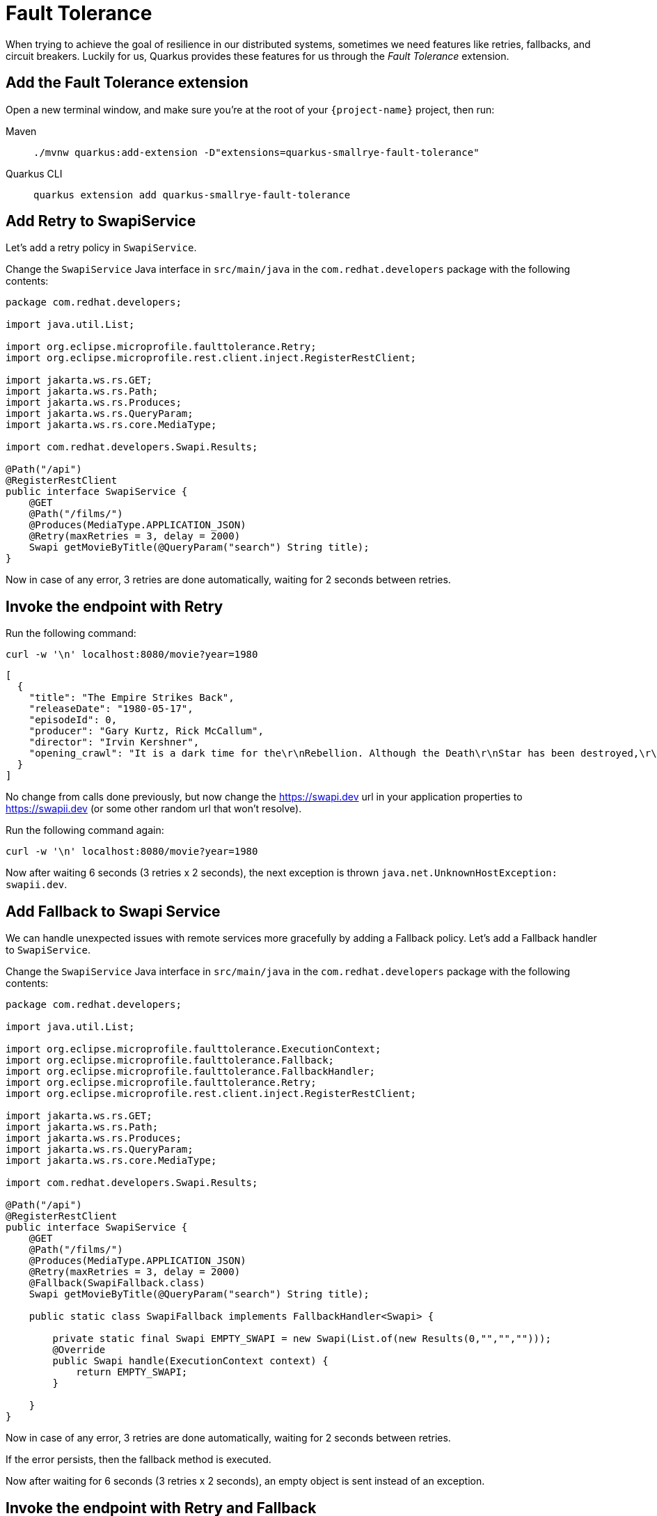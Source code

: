 = Fault Tolerance

When trying to achieve the goal of resilience in our distributed systems, sometimes we need features like retries, fallbacks, and circuit breakers. Luckily for us, Quarkus provides these features for us through the _Fault Tolerance_ extension.

== Add the Fault Tolerance extension

Open a new terminal window, and make sure you're at the root of your `{project-name}` project, then run:

[tabs]
====
Maven::
+
--
[.console-input]
[source,bash,subs="+macros,+attributes"]
----
./mvnw quarkus:add-extension -D"extensions=quarkus-smallrye-fault-tolerance"
----

--
Quarkus CLI::
+
--
[.console-input]
[source,bash,subs="+macros,+attributes"]
----
quarkus extension add quarkus-smallrye-fault-tolerance
----
--
====


== Add Retry to SwapiService

Let's add a retry policy in `SwapiService`.

Change the `SwapiService` Java interface in `src/main/java` in the `com.redhat.developers` package with the following contents:

[.console-input]
[source,java]
----
package com.redhat.developers;

import java.util.List;

import org.eclipse.microprofile.faulttolerance.Retry;
import org.eclipse.microprofile.rest.client.inject.RegisterRestClient;

import jakarta.ws.rs.GET;
import jakarta.ws.rs.Path;
import jakarta.ws.rs.Produces;
import jakarta.ws.rs.QueryParam;
import jakarta.ws.rs.core.MediaType;

import com.redhat.developers.Swapi.Results;

@Path("/api")
@RegisterRestClient
public interface SwapiService {
    @GET
    @Path("/films/")
    @Produces(MediaType.APPLICATION_JSON)
    @Retry(maxRetries = 3, delay = 2000)
    Swapi getMovieByTitle(@QueryParam("search") String title);
}
----

Now in case of any error, 3 retries are done automatically, waiting for 2 seconds between retries.

== Invoke the endpoint with Retry

Run the following command:

[.console-input]
[source,bash]
----
curl -w '\n' localhost:8080/movie?year=1980
----

[.console-output]
[source,json]
----
[
  {
    "title": "The Empire Strikes Back",
    "releaseDate": "1980-05-17",
    "episodeId": 0,
    "producer": "Gary Kurtz, Rick McCallum",
    "director": "Irvin Kershner",
    "opening_crawl": "It is a dark time for the\r\nRebellion. Although the Death\r\nStar has been destroyed,\r\nImperial troops have driven the\r\nRebel forces from their hidden\r\nbase and pursued them across\r\nthe galaxy.\r\n\r\nEvading the dreaded Imperial\r\nStarfleet, a group of freedom\r\nfighters led by Luke Skywalker\r\nhas established a new secret\r\nbase on the remote ice world\r\nof Hoth.\r\n\r\nThe evil lord Darth Vader,\r\nobsessed with finding young\r\nSkywalker, has dispatched\r\nthousands of remote probes into\r\nthe far reaches of space...."
  }
]
----

No change from calls done previously, but now change the https://swapi.dev url in your application properties to https://swapii.dev (or some other random url that won't resolve).

Run the following command again:

[.console-input]
[source,bash]
----
curl -w '\n' localhost:8080/movie?year=1980
----

Now after waiting 6 seconds (3 retries x 2 seconds), the next exception is thrown `java.net.UnknownHostException: swapii.dev`.

== Add Fallback to Swapi Service

We can handle unexpected issues with remote services more gracefully by adding a Fallback policy. Let's add a Fallback handler to `SwapiService`.

Change the `SwapiService` Java interface in `src/main/java` in the `com.redhat.developers` package with the following contents:

[.console-input]
[source,java]
----
package com.redhat.developers;

import java.util.List;

import org.eclipse.microprofile.faulttolerance.ExecutionContext;
import org.eclipse.microprofile.faulttolerance.Fallback;
import org.eclipse.microprofile.faulttolerance.FallbackHandler;
import org.eclipse.microprofile.faulttolerance.Retry;
import org.eclipse.microprofile.rest.client.inject.RegisterRestClient;

import jakarta.ws.rs.GET;
import jakarta.ws.rs.Path;
import jakarta.ws.rs.Produces;
import jakarta.ws.rs.QueryParam;
import jakarta.ws.rs.core.MediaType;

import com.redhat.developers.Swapi.Results;

@Path("/api")
@RegisterRestClient
public interface SwapiService {
    @GET
    @Path("/films/")
    @Produces(MediaType.APPLICATION_JSON)
    @Retry(maxRetries = 3, delay = 2000)
    @Fallback(SwapiFallback.class)
    Swapi getMovieByTitle(@QueryParam("search") String title);

    public static class SwapiFallback implements FallbackHandler<Swapi> {

        private static final Swapi EMPTY_SWAPI = new Swapi(List.of(new Results(0,"","","")));
        @Override
        public Swapi handle(ExecutionContext context) {
            return EMPTY_SWAPI;
        }

    }
}

----

Now in case of any error, 3 retries are done automatically, waiting for 2 seconds between retries.

If the error persists, then the fallback method is executed.

Now after waiting for 6 seconds (3 retries x 2 seconds), an empty object is sent instead of an exception.

== Invoke the endpoint with Retry and Fallback

Run the following command:

[.console-input]
[source,bash]
----
curl -w '\n' localhost:8080/movie?year=1980
----

[.console-output]
[source,json]
----
[
  {
    "title": "The Empire Strikes Back",
    "releaseDate": "1980-05-17",
    "episodeId": 0,
    "producer": "",
    "director": "",
    "opening_crawl": ""
  }
]
----

Notice how we're still returning the results from our database, but the remote service values are now empty as they are set by our fallback method.

== Add Circuit Breaker to Swapi Service

Let's add the circuit breaker policy in `SwapiService`.

Change the `SwapiService` Java interface in `src/main/java` in the `com.redhat.developers` package with the following contents:

[.console-input]
[source,java]
----
package com.redhat.developers;

import org.eclipse.microprofile.faulttolerance.CircuitBreaker;
import org.eclipse.microprofile.faulttolerance.Retry;
import org.eclipse.microprofile.rest.client.inject.RegisterRestClient;

import jakarta.ws.rs.GET;
import jakarta.ws.rs.Path;
import jakarta.ws.rs.Produces;
import jakarta.ws.rs.QueryParam;
import jakarta.ws.rs.core.MediaType;

@Path("/api")
@RegisterRestClient
public interface SwapiService {
    @GET
    @Path("/films/")
    @Produces(MediaType.APPLICATION_JSON)
    @Retry(maxRetries = 3, delay = 2000)
    @CircuitBreaker(
        requestVolumeThreshold=4,
        failureRatio=0.75,
        delay=5000
    )
    Swapi getMovieByTitle(@QueryParam("search") String title);

}

----

Now, if 3 (4 x 0.75) failures occur among the rolling window of 4 consecutive invocations, then the circuit is opened for 5000 ms and then will be back to half open.
If the invocation succeeds, then the circuit is back to closed again.

Run the following command at least 5 times (without network connectivity):

[.console-input]
[source,bash]
----
curl -w '\n' localhost:8080/movie?year=1980
----

The output changes from `java.net.UnknownHostException: swapii.dev` (or any other network exception) in the first calls to `org.eclipse.microprofile.faulttolerance.exceptions.CircuitBreakerOpenException: getMovieByTitle` when the circuit is opened.

The big difference between the first exception and the second one is that the first one occurs because the circuit is closed while the system is trying to reach the host, while in the second one, the circuit is closed and the exception is thrown automatically without trying to reach the host.

TIP: You can use `@Retry` and `@Fallback` annotations together with `@CircuitBreaker` annotation.

IMPORTANT: If you turned your network off for this chapter, remember to turn it back on again after you finish the exercises for this chapter.
